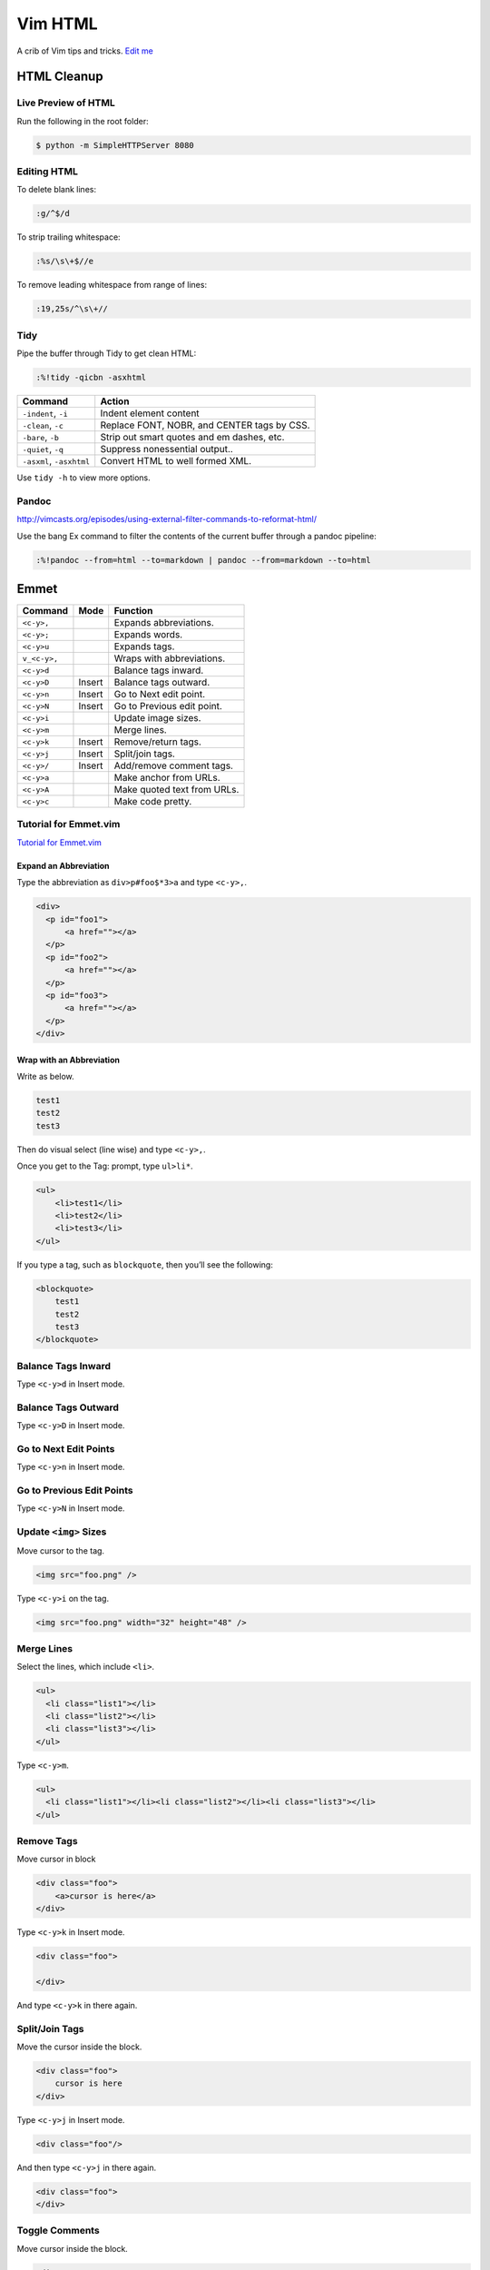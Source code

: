 
Vim HTML
========

A crib of Vim tips and tricks. `Edit
me <https://github.com/butcherpete/documentation-theme-jekyll/blob/gh-pages/pages//_pages/vim/vim_html.html.md>`__

HTML Cleanup
------------

Live Preview of HTML
~~~~~~~~~~~~~~~~~~~~

Run the following in the root folder:

.. code:: highlight

   $ python -m SimpleHTTPServer 8080

Editing HTML
~~~~~~~~~~~~

To delete blank lines:

.. code:: highlight

   :g/^$/d

To strip trailing whitespace:

.. code:: highlight

   :%s/\s\+$//e

To remove leading whitespace from range of lines:

.. code:: highlight

   :19,25s/^\s\+//

Tidy
~~~~

Pipe the buffer through Tidy to get clean HTML:

.. code:: highlight

   :%!tidy -qicbn -asxhtml

+--------------------------+---------------------------------------------+
| Command                  | Action                                      |
+==========================+=============================================+
| ``-indent``, ``-i``      | Indent element content                      |
+--------------------------+---------------------------------------------+
| ``-clean``, ``-c``       | Replace FONT, NOBR, and CENTER tags by CSS. |
+--------------------------+---------------------------------------------+
| ``-bare``, ``-b``        | Strip out smart quotes and em dashes, etc.  |
+--------------------------+---------------------------------------------+
| ``-quiet``, ``-q``       | Suppress nonessential output..              |
+--------------------------+---------------------------------------------+
| ``-asxml``, ``-asxhtml`` | Convert HTML to well formed XML.            |
+--------------------------+---------------------------------------------+

Use ``tidy -h`` to view more options.

Pandoc
~~~~~~

http://vimcasts.org/episodes/using-external-filter-commands-to-reformat-html/

Use the bang Ex command to filter the contents of the current buffer
through a pandoc pipeline:

.. code:: highlight

   :%!pandoc --from=html --to=markdown | pandoc --from=markdown --to=html

Emmet
-----

+--------------+--------+-----------------------------+
| Command      | Mode   | Function                    |
+==============+========+=============================+
| ``<c-y>,``   |        | Expands abbreviations.      |
+--------------+--------+-----------------------------+
| ``<c-y>;``   |        | Expands words.              |
+--------------+--------+-----------------------------+
| ``<c-y>u``   |        | Expands tags.               |
+--------------+--------+-----------------------------+
| ``v_<c-y>,`` |        | Wraps with abbreviations.   |
+--------------+--------+-----------------------------+
| ``<c-y>d``   |        | Balance tags inward.        |
+--------------+--------+-----------------------------+
| ``<c-y>D``   | Insert | Balance tags outward.       |
+--------------+--------+-----------------------------+
| ``<c-y>n``   | Insert | Go to Next edit point.      |
+--------------+--------+-----------------------------+
| ``<c-y>N``   | Insert | Go to Previous edit point.  |
+--------------+--------+-----------------------------+
| ``<c-y>i``   |        | Update image sizes.         |
+--------------+--------+-----------------------------+
| ``<c-y>m``   |        | Merge lines.                |
+--------------+--------+-----------------------------+
| ``<c-y>k``   | Insert | Remove/return tags.         |
+--------------+--------+-----------------------------+
| ``<c-y>j``   | Insert | Split/join tags.            |
+--------------+--------+-----------------------------+
| ``<c-y>/``   | Insert | Add/remove comment tags.    |
+--------------+--------+-----------------------------+
| ``<c-y>a``   |        | Make anchor from URLs.      |
+--------------+--------+-----------------------------+
| ``<c-y>A``   |        | Make quoted text from URLs. |
+--------------+--------+-----------------------------+
| ``<c-y>c``   |        | Make code pretty.           |
+--------------+--------+-----------------------------+

Tutorial for Emmet.vim
~~~~~~~~~~~~~~~~~~~~~~

`Tutorial for
Emmet.vim <https://raw.githubusercontent.com/mattn/emmet-vim/master/TUTORIAL>`__

Expand an Abbreviation
^^^^^^^^^^^^^^^^^^^^^^

Type the abbreviation as ``div>p#foo$*3>a`` and type ``<c-y>,``.

.. code:: highlight

   <div>
     <p id="foo1">
         <a href=""></a>
     </p>
     <p id="foo2">
         <a href=""></a>
     </p>
     <p id="foo3">
         <a href=""></a>
     </p>
   </div>

Wrap with an Abbreviation
^^^^^^^^^^^^^^^^^^^^^^^^^

Write as below.

.. code:: highlight

   test1
   test2
   test3

Then do visual select (line wise) and type ``<c-y>,``.

Once you get to the Tag: prompt, type ``ul>li*``.

.. code:: highlight

   <ul>
       <li>test1</li>
       <li>test2</li>
       <li>test3</li>
   </ul>

If you type a tag, such as ``blockquote``, then you’ll see the
following:

.. code:: highlight

   <blockquote>
       test1
       test2
       test3
   </blockquote>

Balance Tags Inward
~~~~~~~~~~~~~~~~~~~

Type ``<c-y>d`` in Insert mode.

Balance Tags Outward
~~~~~~~~~~~~~~~~~~~~

Type ``<c-y>D`` in Insert mode.

Go to Next Edit Points
~~~~~~~~~~~~~~~~~~~~~~

Type ``<c-y>n`` in Insert mode.

Go to Previous Edit Points
~~~~~~~~~~~~~~~~~~~~~~~~~~

Type ``<c-y>N`` in Insert mode.

Update ``<img>`` Sizes
~~~~~~~~~~~~~~~~~~~~~~

Move cursor to the tag.

.. code:: highlight

   <img src="foo.png" />

Type ``<c-y>i`` on the tag.

.. code:: highlight

   <img src="foo.png" width="32" height="48" />

Merge Lines
~~~~~~~~~~~

Select the lines, which include ``<li>``.

.. code:: highlight

   <ul>
     <li class="list1"></li>
     <li class="list2"></li>
     <li class="list3"></li>
   </ul>

Type ``<c-y>m``.

.. code:: highlight

   <ul>
     <li class="list1"></li><li class="list2"></li><li class="list3"></li>
   </ul>

Remove Tags
~~~~~~~~~~~

Move cursor in block

.. code:: highlight

   <div class="foo">
       <a>cursor is here</a>
   </div>

Type ``<c-y>k`` in Insert mode.

.. code:: highlight

   <div class="foo">

   </div>

And type ``<c-y>k`` in there again.

Split/Join Tags
~~~~~~~~~~~~~~~

Move the cursor inside the block.

.. code:: highlight

   <div class="foo">
       cursor is here
   </div>

Type ``<c-y>j`` in Insert mode.

.. code:: highlight

   <div class="foo"/>

And then type ``<c-y>j`` in there again.

.. code:: highlight

   <div class="foo">
   </div>

Toggle Comments
~~~~~~~~~~~~~~~

Move cursor inside the block.

.. code:: highlight

   <div>
       hello world
   </div>

Type ``<c-y>/`` in Insert mode.

.. code:: highlight

   <!-- <div>
       hello world
   </div> -->

Type ``<c-y>/`` in there again.

.. code:: highlight

   <div>
       hello world
   </div>

Make Anchors from URLs
~~~~~~~~~~~~~~~~~~~~~~

Move cursor to the URL.

.. code:: highlight

   http://www.google.com/

Type ``<c-y>a``

.. code:: highlight

   <a href="http://www.google.com/">Google</a>

Make Quoted Text from URLs
~~~~~~~~~~~~~~~~~~~~~~~~~~

Move cursor to the URL

.. code:: highlight

   http://github.com/

Type ``<c-y>A``.

.. code:: highlight

   <blockquote class="quote">
     <a href="http://github.com/">Secure source code hosting and collaborative development - GitHub</a><br />
     <p>How does it work? Get up and running in seconds by forking a project, pushing an existing repository...</p>
     <cite>http://github.com/</cite>
   </blockquote>

Enable emmet.vim for the language you using
~~~~~~~~~~~~~~~~~~~~~~~~~~~~~~~~~~~~~~~~~~~

You can customize the behavior of the languages you are using.

.. code:: highlight

   let g:user_emmet_settings = {
     'php' : {
       'extends' : 'html',
       'filters' : 'c',
     },
     'xml' : {
       'extends' : 'html',
     },
     'haml' : {
       'extends' : 'html',
     },
   }

HTML Page
~~~~~~~~~

``html5:_``

Matchit
-------

To do, install machit

The ``%`` command jumps between matching parentheses. Matchit expands
this behavior to include jumps between paired ``< >``, HTML tags, or
regex expressions.

Vim-Ragtag
----------

https://github.com/tpope/vim-ragtag

   A set of mappings for HTML, XML, PHP, ASP, eRuby, JSP, and more
   (formerly allml)

..

   This plugin started out as a set of personal mappings, but there was
   enough enjoyment among those I shared it with for me to clean it up
   and release it.

